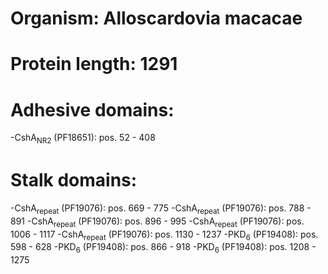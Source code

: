 * Organism: Alloscardovia macacae
* Protein length: 1291
* Adhesive domains:
-CshA_NR2 (PF18651): pos. 52 - 408
* Stalk domains:
-CshA_repeat (PF19076): pos. 669 - 775
-CshA_repeat (PF19076): pos. 788 - 891
-CshA_repeat (PF19076): pos. 896 - 995
-CshA_repeat (PF19076): pos. 1006 - 1117
-CshA_repeat (PF19076): pos. 1130 - 1237
-PKD_6 (PF19408): pos. 598 - 628
-PKD_6 (PF19408): pos. 866 - 918
-PKD_6 (PF19408): pos. 1208 - 1275

